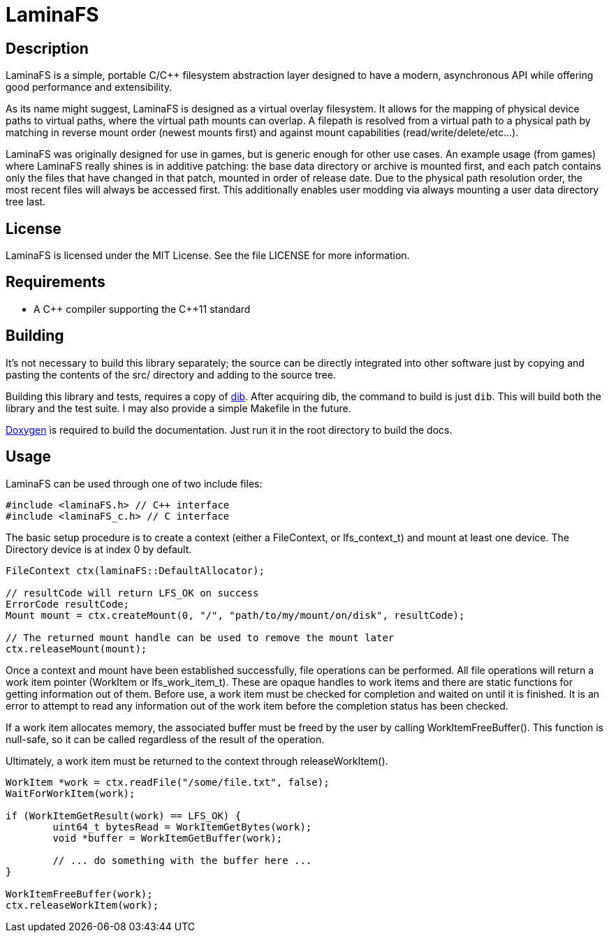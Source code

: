 LaminaFS
========

== Description
LaminaFS is a simple, portable C/C++ filesystem abstraction layer designed
to have a modern, asynchronous API while offering good performance and extensibility.

As its name might suggest, LaminaFS is designed as a virtual overlay filesystem.
It allows for the mapping of physical device paths to virtual paths, where the
virtual path mounts can overlap. A filepath is resolved from a virtual path to
a physical path by matching in reverse mount order (newest mounts first) and
against mount capabilities (read/write/delete/etc...).

LaminaFS was originally designed for use in games, but is generic enough for
other use cases. An example usage (from games) where LaminaFS really shines is
in additive patching: the base data directory or archive is mounted first, and
each patch contains only the files that have changed in that patch, mounted in
order of release date. Due to the physical path resolution order, the most recent
files will always be accessed first. This additionally enables user modding via
always mounting a user data directory tree last.

== License
LaminaFS is licensed under the MIT License. See the file LICENSE for more information.

== Requirements
* A C\++ compiler supporting the C++11 standard

== Building
It's not necessary to build this library separately; the source can be directly
integrated into other software just by copying and pasting the contents of the
src/ directory and adding to the source tree.

Building this library and tests, requires a copy of link:https://github.com/blajzer/dib[dib].
After acquiring dib, the command to build is just +dib+. This will build both the
library and the test suite. I may also provide a simple Makefile in the future.

link:http://doxygen.org[Doxygen] is required to build the documentation. Just
run it in the root directory to build the docs.

== Usage
LaminaFS can be used through one of two include files:
[source,cxx]
#include <laminaFS.h> // C++ interface
#include <laminaFS_c.h> // C interface

The basic setup procedure is to create a context (either a FileContext, or lfs_context_t)
and mount at least one device. The Directory device is at index 0 by default.
[source,cxx]
----
FileContext ctx(laminaFS::DefaultAllocator);

// resultCode will return LFS_OK on success
ErrorCode resultCode;
Mount mount = ctx.createMount(0, "/", "path/to/my/mount/on/disk", resultCode);

// The returned mount handle can be used to remove the mount later
ctx.releaseMount(mount);
----

Once a context and mount have been established successfully, file operations can be
performed. All file operations will return a work item pointer (WorkItem or lfs_work_item_t).
These are opaque handles to work items and there are static functions for getting information
out of them. Before use, a work item must be checked for completion and waited on until it is finished.
It is an error to attempt to read any information out of the work item before the
completion status has been checked.

If a work item allocates memory, the associated buffer must be freed by the user
by calling WorkItemFreeBuffer(). This function is null-safe, so it can be called regardless of
the result of the operation.

Ultimately, a work item must be returned to the context through releaseWorkItem().

[source,cxx]
----
WorkItem *work = ctx.readFile("/some/file.txt", false);
WaitForWorkItem(work);

if (WorkItemGetResult(work) == LFS_OK) {
	uint64_t bytesRead = WorkItemGetBytes(work);
	void *buffer = WorkItemGetBuffer(work);

	// ... do something with the buffer here ...
}

WorkItemFreeBuffer(work);
ctx.releaseWorkItem(work);
----
